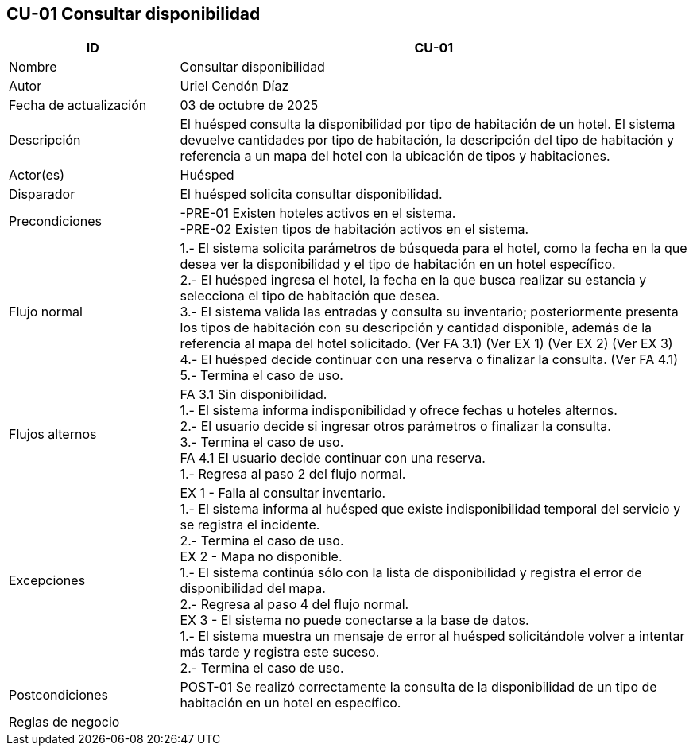 == CU-01 Consultar disponibilidad
[cols="25,~",options="header"]
|===
| ID | CU-01
| Nombre | Consultar disponibilidad
| Autor | Uriel Cendón Díaz
| Fecha de actualización | 03 de octubre de 2025
| Descripción | El huésped consulta la disponibilidad por tipo de habitación de un hotel. El sistema devuelve cantidades por tipo de habitación, la descripción del tipo de habitación y referencia a un mapa del hotel con la ubicación de tipos y habitaciones.
| Actor(es) | Huésped
| Disparador | El huésped solicita consultar disponibilidad.
| Precondiciones | -PRE-01 Existen hoteles activos en el sistema. +
-PRE-02 Existen tipos de habitación activos en el sistema.
| Flujo normal |
1.- El sistema solicita parámetros de búsqueda para el hotel, como la fecha en la que desea ver la disponibilidad y el tipo de habitación en un hotel específico. +
2.- El huésped ingresa el hotel, la fecha en la que busca realizar su estancia y selecciona el tipo de habitación que desea. +
3.- El sistema valida las entradas y consulta su inventario; posteriormente presenta los tipos de habitación con su descripción y cantidad disponible, además de la referencia al mapa del hotel solicitado. (Ver FA 3.1) (Ver EX 1) (Ver EX 2) (Ver EX 3) +
4.- El huésped decide continuar con una reserva o finalizar la consulta. (Ver FA 4.1) +
5.- Termina el caso de uso.
| Flujos alternos |
FA 3.1 Sin disponibilidad. +
1.- El sistema informa indisponibilidad y ofrece fechas u hoteles alternos. +
2.- El usuario decide si ingresar otros parámetros o finalizar la consulta. +
3.- Termina el caso de uso. +
FA 4.1 El usuario decide continuar con una reserva. +
1.- Regresa al paso 2 del flujo normal.
| Excepciones |
EX 1 - Falla al consultar inventario. +
1.- El sistema informa al huésped que existe indisponibilidad temporal del servicio y se registra el incidente. +
2.- Termina el caso de uso. +
EX 2 - Mapa no disponible. +
1.- El sistema continúa sólo con la lista de disponibilidad y registra el error de disponibilidad del mapa. +
2.- Regresa al paso 4 del flujo normal. +
EX 3 - El sistema no puede conectarse a la base de datos. +
1.- El sistema muestra un mensaje de error al huésped solicitándole volver a intentar más tarde y registra este suceso. +
2.- Termina el caso de uso.
| Postcondiciones | POST-01 Se realizó correctamente la consulta de la disponibilidad de un tipo de habitación en un hotel en específico.
|Reglas de negocio|
|===

